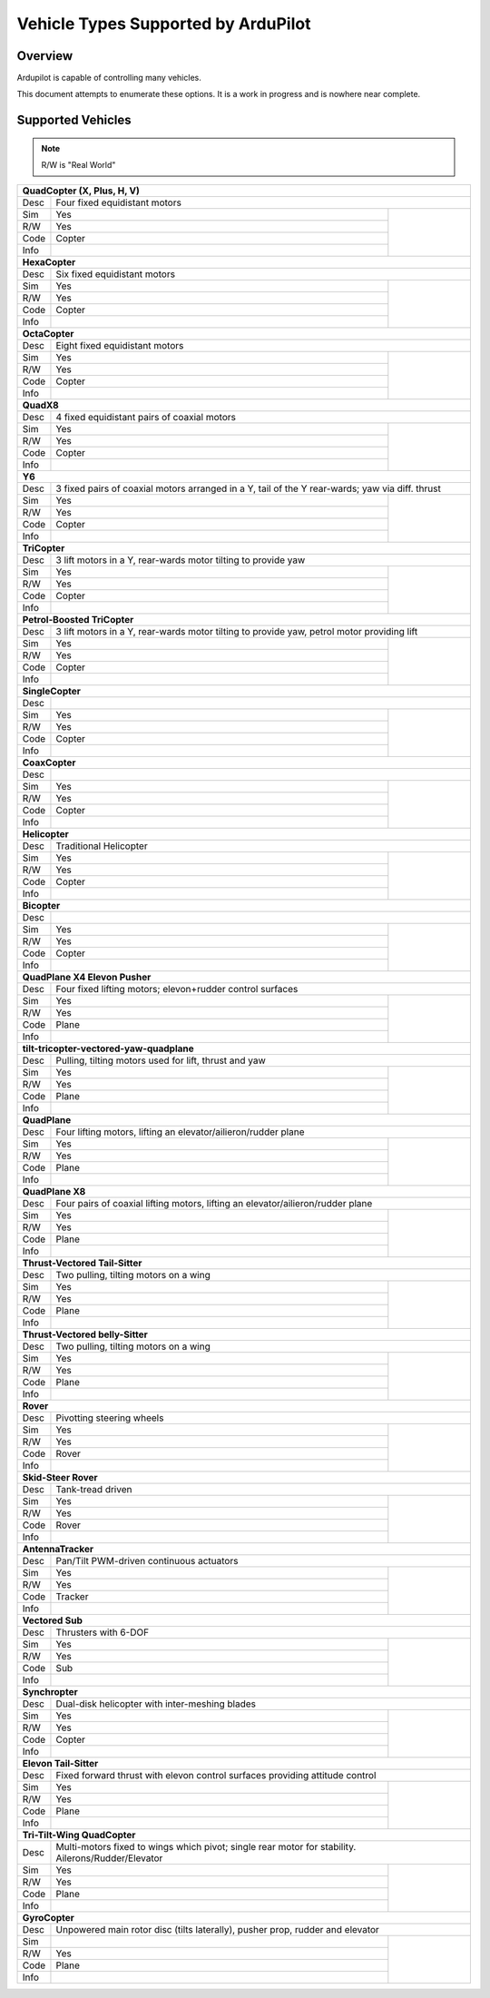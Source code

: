 .. _common-all-vehicle-types:

====================================
Vehicle Types Supported by ArduPilot
====================================

Overview
========

Ardupilot is capable of controlling many vehicles.

This document attempts to enumerate these options.  It is a work in progress and is nowhere near complete.


Supported Vehicles
==================

.. note::

   R/W is "Real World"

+-----------------------------------------------------------------------------------------------------------+
+ **QuadCopter (X, Plus, H, V)**                                                                            +
+------+----------------------------------------------------------------------------------------------------+
+ Desc | Four fixed equidistant motors                                                                      +
+------+-------------------------------------------------+--------------------------------------------------+
+ Sim  | Yes                                             + .. youtube:: y1tV6gdXEQE                         +
+------+-------------------------------------------------+                                                  +
+ R/W  | Yes                                             +                                                  +
+------+-------------------------------------------------+                                                  +
+ Code | Copter                                          +                                                  +
+------+-------------------------------------------------+                                                  +
+ Info |                                                 +                                                  +
+------+-------------------------------------------------+--------------------------------------------------+
+ **HexaCopter**                                                                                            +
+------+----------------------------------------------------------------------------------------------------+
+ Desc | Six fixed equidistant motors                                                                       +
+------+-------------------------------------------------+--------------------------------------------------+
+ Sim  | Yes                                             + .. youtube:: 0nhGdf5hjHg#56                      +
+------+-------------------------------------------------+                                                  +
+ R/W  | Yes                                             +                                                  +
+------+-------------------------------------------------+                                                  +
+ Code | Copter                                          +                                                  +
+------+-------------------------------------------------+                                                  +
+ Info |                                                 +                                                  +  
+------+-------------------------------------------------+--------------------------------------------------+
+ **OctaCopter**                                                                                            +
+------+----------------------------------------------------------------------------------------------------+
+ Desc | Eight fixed equidistant motors                                                                     +
+------+-------------------------------------------------+--------------------------------------------------+
+ Sim  | Yes                                             +  .. youtube:: Gl90QOb9MOQ&t=16                   +
+------+-------------------------------------------------+                                                  +
+ R/W  | Yes                                             +                                                  +
+------+-------------------------------------------------+                                                  +
+ Code | Copter                                          +                                                  +
+------+-------------------------------------------------+                                                  +
+ Info |                                                 +                                                  +  
+------+-------------------------------------------------+--------------------------------------------------+
+ **QuadX8**                                                                                                +
+------+----------------------------------------------------------------------------------------------------+
+ Desc | 4 fixed equidistant pairs of coaxial motors                                                        +
+------+-------------------------------------------------+--------------------------------------------------+
+ Sim  | Yes                                             +                                                  +
+------+-------------------------------------------------+                                                  +
+ R/W  | Yes                                             +                                                  +
+------+-------------------------------------------------+                                                  +
+ Code | Copter                                          +                                                  +
+------+-------------------------------------------------+                                                  +
+ Info |                                                 +                                                  +  
+------+-------------------------------------------------+--------------------------------------------------+
+ **Y6**                                                                                                    +
+------+----------------------------------------------------------------------------------------------------+
+ Desc | 3 fixed pairs of coaxial motors arranged in a Y, tail of the Y rear-wards; yaw via diff. thrust    +
+------+-------------------------------------------------+--------------------------------------------------+
+ Sim  | Yes                                             + .. youtube:: kj9haEZGA5I#t=14                    +
+------+-------------------------------------------------+                                                  +
+ R/W  | Yes                                             +                                                  +
+------+-------------------------------------------------+                                                  +
+ Code | Copter                                          +                                                  +
+------+-------------------------------------------------+                                                  +
+ Info |                                                 +                                                  +  
+------+-------------------------------------------------+--------------------------------------------------+
+ **TriCopter**                                                                                             +
+------+----------------------------------------------------------------------------------------------------+
+ Desc | 3 lift motors in a Y, rear-wards motor tilting to provide yaw                                      +
+------+-------------------------------------------------+--------------------------------------------------+
+ Sim  | Yes                                             +                                                  +
+------+-------------------------------------------------+                                                  +
+ R/W  | Yes                                             +                                                  +
+------+-------------------------------------------------+                                                  +
+ Code | Copter                                          +                                                  +
+------+-------------------------------------------------+                                                  +
+ Info |                                                 +                                                  +
+------+-------------------------------------------------+--------------------------------------------------+
+ **Petrol-Boosted TriCopter**                                                                              +
+------+----------------------------------------------------------------------------------------------------+
+ Desc | 3 lift motors in a Y, rear-wards motor tilting to provide yaw, petrol motor providing lift         +
+------+-------------------------------------------------+--------------------------------------------------+
+ Sim  | Yes                                             + .. youtube:: RjjF_S69Ywk                         +
+------+-------------------------------------------------+                                                  +
+ R/W  | Yes                                             +                                                  +
+------+-------------------------------------------------+                                                  +
+ Code | Copter                                          +                                                  +
+------+-------------------------------------------------+                                                  +
+ Info |                                                 +                                                  +
+------+-------------------------------------------------+--------------------------------------------------+
+ **SingleCopter**                                                                                          +
+------+----------------------------------------------------------------------------------------------------+
+ Desc |                                                                                                    +
+------+-------------------------------------------------+--------------------------------------------------+
+ Sim  | Yes                                             + .. vimeo:: 77850133                              +
+------+-------------------------------------------------+                                                  +
+ R/W  | Yes                                             +                                                  +  
+------+-------------------------------------------------+                                                  +
+ Code | Copter                                          +                                                  +
+------+-------------------------------------------------+                                                  +
+ Info |                                                 +                                                  +
+------+-------------------------------------------------+--------------------------------------------------+
+ **CoaxCopter**                                                                                            +
+------+----------------------------------------------------------------------------------------------------+
+ Desc |                                                                                                    +
+------+-------------------------------------------------+--------------------------------------------------+
+ Sim  | Yes                                             +  .. youtube::  N12Yw3eWPWo                       +
+------+-------------------------------------------------+                                                  +
+ R/W  | Yes                                             +                                                  +
+------+-------------------------------------------------+                                                  +
+ Code | Copter                                          +                                                  +
+------+-------------------------------------------------+                                                  +
+ Info |                                                 +                                                  +
+------+-------------------------------------------------+--------------------------------------------------+
+ **Helicopter**                                                                                            +
+------+----------------------------------------------------------------------------------------------------+
+ Desc | Traditional Helicopter                                                                             +
+------+-------------------------------------------------+--------------------------------------------------+
+ Sim  | Yes                                             +  .. youtube:: 8035l3ycYTw                        +
+------+-------------------------------------------------+                                                  +
+ R/W  | Yes                                             +                                                  +  
+------+-------------------------------------------------+                                                  +
+ Code | Copter                                          +                                                  +
+------+-------------------------------------------------+                                                  +
+ Info |                                                 +                                                  +
+------+-------------------------------------------------+--------------------------------------------------+
+ **Bicopter**                                                                                              +
+------+----------------------------------------------------------------------------------------------------+
+ Desc |                                                                                                    +
+------+-------------------------------------------------+--------------------------------------------------+
+ Sim  | Yes                                             +                                                  +
+------+-------------------------------------------------+                                                  +
+ R/W  | Yes                                             +                                                  +  
+------+-------------------------------------------------+                                                  +
+ Code | Copter                                          +                                                  +
+------+-------------------------------------------------+                                                  +
+ Info |                                                 +                                                  +
+------+-------------------------------------------------+--------------------------------------------------+
+ **QuadPlane X4 Elevon Pusher**                                                                            +
+------+----------------------------------------------------------------------------------------------------+
+ Desc | Four fixed lifting motors; elevon+rudder control surfaces                                          +
+------+-------------------------------------------------+--------------------------------------------------+
+ Sim  | Yes                                             + .. youtube:: hhuB2bf2J9w                         +
+------+-------------------------------------------------+                                                  +
+ R/W  | Yes                                             +                                                  +
+------+-------------------------------------------------+                                                  +
+ Code | Plane                                           +                                                  +
+------+-------------------------------------------------+                                                  +
+ Info |                                                 +                                                  +
+------+-------------------------------------------------+--------------------------------------------------+
+ **tilt-tricopter-vectored-yaw-quadplane**                                                                 +
+------+----------------------------------------------------------------------------------------------------+
+ Desc | Pulling, tilting motors used for lift, thrust and yaw                                              +
+------+-------------------------------------------------+--------------------------------------------------+
+ Sim  | Yes                                             + .. youtube:: hDG-KlYyYDU                         +
+------+-------------------------------------------------+                                                  +
+ R/W  | Yes                                             +                                                  +
+------+-------------------------------------------------+                                                  +
+ Code | Plane                                           +                                                  +
+------+-------------------------------------------------+                                                  +
+ Info |                                                 +                                                  +
+------+-------------------------------------------------+--------------------------------------------------+
+ **QuadPlane**                                                                                             +
+------+----------------------------------------------------------------------------------------------------+
+ Desc | Four lifting motors, lifting an elevator/ailieron/rudder plane                                     +
+------+-------------------------------------------------+--------------------------------------------------+
+ Sim  | Yes                                             +  .. youtube:: 8196rK-Aoeo#t=225                  +
+------+-------------------------------------------------+                                                  +
+ R/W  | Yes                                             +                                                  +
+------+-------------------------------------------------+                                                  +
+ Code | Plane                                           +                                                  +
+------+-------------------------------------------------+                                                  +
+ Info |                                                 +                                                  +
+------+-------------------------------------------------+--------------------------------------------------+
+ **QuadPlane X8**                                                                                          +
+------+----------------------------------------------------------------------------------------------------+
+ Desc | Four pairs of coaxial lifting motors, lifting an elevator/ailieron/rudder plane                    +
+------+-------------------------------------------------+--------------------------------------------------+
+ Sim  | Yes                                             +  .. youtube:: yqGWQrjZTBc                        +
+------+-------------------------------------------------+                                                  +
+ R/W  | Yes                                             +                                                  +  
+------+-------------------------------------------------+                                                  +
+ Code | Plane                                           +                                                  +
+------+-------------------------------------------------+                                                  +
+ Info |                                                 +                                                  +
+------+-------------------------------------------------+--------------------------------------------------+
+ **Thrust-Vectored Tail-Sitter**                                                                           +
+------+----------------------------------------------------------------------------------------------------+
+ Desc | Two pulling, tilting motors on a wing                                                              +
+------+-------------------------------------------------+--------------------------------------------------+
+ Sim  | Yes                                             + .. youtube:: Dg6a80EmNFk                         +
+------+-------------------------------------------------+                                                  +
+ R/W  | Yes                                             +                                                  +
+------+-------------------------------------------------+                                                  +
+ Code | Plane                                           +                                                  +
+------+-------------------------------------------------+                                                  +
+ Info |                                                 +                                                  +
+------+-------------------------------------------------+--------------------------------------------------+
+ **Thrust-Vectored belly-Sitter**                                                                          +
+------+----------------------------------------------------------------------------------------------------+
+ Desc | Two pulling, tilting motors on a wing                                                              +
+------+-------------------------------------------------+--------------------------------------------------+
+ Sim  | Yes                                             + .. youtube:: s2KLOAdS_HY                         +
+------+-------------------------------------------------+                                                  +
+ R/W  | Yes                                             +                                                  +
+------+-------------------------------------------------+                                                  +
+ Code | Plane                                           +                                                  +
+------+-------------------------------------------------+                                                  +
+ Info |                                                 +                                                  +
+------+-------------------------------------------------+--------------------------------------------------+
+ **Rover**                                                                                                 +
+------+----------------------------------------------------------------------------------------------------+
+ Desc | Pivotting steering wheels                                                                          +
+------+-------------------------------------------------+--------------------------------------------------+
+ Sim  | Yes                                             + .. youtube:: tnUho5mfRy8                         +
+------+-------------------------------------------------+                                                  +
+ R/W  | Yes                                             +                                                  +
+------+-------------------------------------------------+                                                  +
+ Code | Rover                                           +                                                  +
+------+-------------------------------------------------+                                                  +
+ Info |                                                 +                                                  +
+------+-------------------------------------------------+--------------------------------------------------+
+ **Skid-Steer Rover**                                                                                      +
+------+----------------------------------------------------------------------------------------------------+
+ Desc | Tank-tread driven                                                                                  +
+------+-------------------------------------------------+--------------------------------------------------+
+ Sim  | Yes                                             + .. youtube::   UOcFtejMeTg                       +
+------+-------------------------------------------------+                                                  +
+ R/W  | Yes                                             +                                                  +
+------+-------------------------------------------------+                                                  +
+ Code | Rover                                           +                                                  +
+------+-------------------------------------------------+                                                  +
+ Info |                                                 +                                                  +
+------+-------------------------------------------------+--------------------------------------------------+
+ **AntennaTracker**                                                                                        +
+------+----------------------------------------------------------------------------------------------------+
+ Desc | Pan/Tilt PWM-driven continuous actuators                                                           +
+------+-------------------------------------------------+--------------------------------------------------+
+ Sim  | Yes                                             + .. youtube::  Y9i8B47TVeI                        +
+------+-------------------------------------------------+                                                  +
+ R/W  | Yes                                             +                                                  +
+------+-------------------------------------------------+                                                  +
+ Code | Tracker                                         +                                                  +
+------+-------------------------------------------------+                                                  +
+ Info |                                                 +                                                  +
+------+-------------------------------------------------+--------------------------------------------------+
+ **Vectored Sub**                                                                                          +
+------+----------------------------------------------------------------------------------------------------+
+ Desc | Thrusters with 6-DOF                                                                               +
+------+-------------------------------------------------+--------------------------------------------------+
+ Sim  | Yes                                             + .. youtube:: hNuHMLZZWbw                         +
+------+-------------------------------------------------+                                                  +
+ R/W  | Yes                                             +                                                  +
+------+-------------------------------------------------+                                                  +
+ Code | Sub                                             +                                                  +
+------+-------------------------------------------------+                                                  +
+ Info |                                                 +                                                  +
+------+-------------------------------------------------+--------------------------------------------------+
+ **Synchropter**                                                                                           +
+------+----------------------------------------------------------------------------------------------------+
+ Desc | Dual-disk helicopter with inter-meshing blades                                                     +
+------+-------------------------------------------------+--------------------------------------------------+
+ Sim  | Yes                                             + .. youtube:: Iq7c-47DRqY#t=19                    +
+------+-------------------------------------------------+                                                  +
+ R/W  | Yes                                             +                                                  +
+------+-------------------------------------------------+                                                  +
+ Code | Copter                                          +                                                  +
+------+-------------------------------------------------+                                                  +
+ Info |                                                 +                                                  +
+------+-------------------------------------------------+--------------------------------------------------+
+ **Elevon Tail-Sitter**                                                                                    +
+------+----------------------------------------------------------------------------------------------------+
+ Desc | Fixed forward thrust with elevon control surfaces providing attitude control                       +
+------+-------------------------------------------------+--------------------------------------------------+
+ Sim  | Yes                                             + .. youtube:: bMsfjwUAfkM                         +
+------+-------------------------------------------------+                                                  +
+ R/W  | Yes                                             +                                                  +
+------+-------------------------------------------------+                                                  +
+ Code | Plane                                           +                                                  +
+------+-------------------------------------------------+                                                  +
+ Info |                                                 +                                                  +
+------+-------------------------------------------------+--------------------------------------------------+
+ **Tri-Tilt-Wing QuadCopter**                                                                              +
+------+----------------------------------------------------------------------------------------------------+
+ Desc | Multi-motors fixed to wings which pivot; single rear motor for stability. Ailerons/Rudder/Elevator +
+------+-------------------------------------------------+--------------------------------------------------+
+ Sim  | Yes                                             + .. youtube:: S4eLppO31OA                         +
+------+-------------------------------------------------+                                                  +
+ R/W  | Yes                                             +                                                  +
+------+-------------------------------------------------+                                                  +
+ Code | Plane                                           +                                                  +
+------+-------------------------------------------------+                                                  +
+ Info |                                                 +                                                  +
+------+-------------------------------------------------+--------------------------------------------------+
+ **GyroCopter**                                                                                            +
+------+----------------------------------------------------------------------------------------------------+
+ Desc | Unpowered main rotor disc (tilts laterally), pusher prop, rudder and elevator                      +
+------+-------------------------------------------------+--------------------------------------------------+
+ Sim  |                                                 +                                                  +
+------+-------------------------------------------------+                                                  +
+ R/W  | Yes                                             +                                                  +
+------+-------------------------------------------------+                                                  +
+ Code | Plane                                           +                                                  +
+------+-------------------------------------------------+                                                  +
+ Info |                                                 +                                                  +
+------+-------------------------------------------------+--------------------------------------------------+
